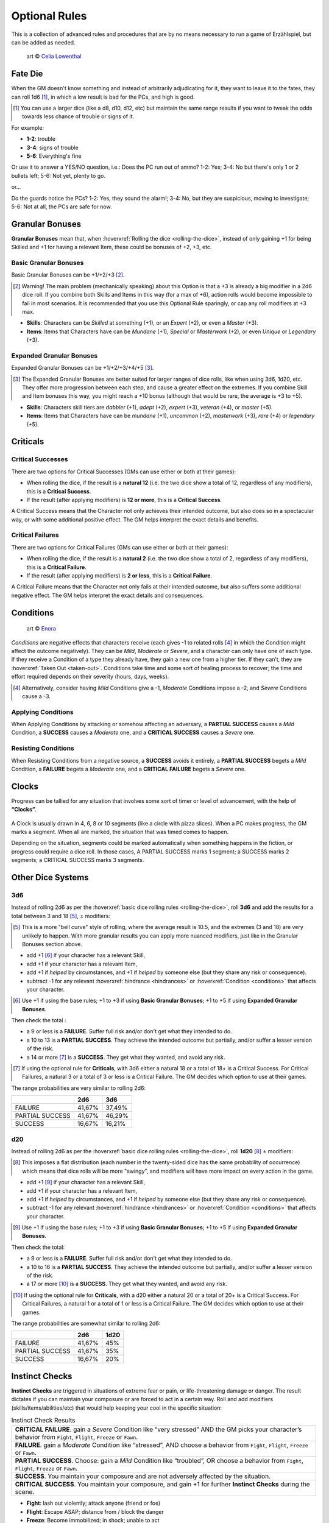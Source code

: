Optional Rules
==============

This is a collection of advanced rules and procedures that are by no means necessary to run a game of Erzählspiel, but can be added as needed.

.. figure:: ../_static/images/rpg-image-5.jpg

   art © `Celia Lowenthal <https://www.celialowenthal.com/>`_


.. _fate-die:

Fate Die 
--------

When the GM doesn't know something and instead of arbitrarily adjudicating for it, they want to leave it to the fates, they can roll 1d6 [#]_, in which a low result is bad for the PCs, and high is good.

.. [#] You can use a larger dice (like a d8, d10, d12, etc) but maintain the same range results if you want to tweak the odds towards less chance of trouble or signs of it.

For example:

- **1-2**: trouble
- **3-4**: signs of trouble
- **5-6**: Everything's fine

Or use it to answer a YES/NO question, i.e.: Does the PC run out of ammo? 1-2: Yes; 3-4: No but there's only 1 or 2 bullets left; 5-6: Not yet, plenty to go.

or...

Do the guards notice the PCs? 1-2: Yes, they sound the alarm!; 3-4: No, but they are suspicious, moving to investigate; 5-6: Not at all, the PCs are safe for now.

.. _granular-bonuses:

Granular Bonuses
----------------

**Granular Bonuses** mean that, when :hoverxref:`Rolling the dice <rolling-the-dice>`, instead of only gaining +1 for being Skilled and +1 for having a relevant Item, these could be bonuses of +2, +3, etc.

.. _basic-granular-bonuses:

Basic Granular Bonuses
~~~~~~~~~~~~~~~~~~~~~~

Basic Granular Bonuses can be +1/+2/+3 [#]_. 

.. [#] Warning! The main problem (mechanically speaking) about this Option is that a +3 is already a big modifier in a 2d6 dice roll. If you combine both Skills and Items in this way (for a max of +6), action rolls would become impossible to fail in most scenarios. It is recommended that you use this Optional Rule sparingly, or cap any roll modifiers at +3 max.

- **Skills**: Characters can be *Skilled* at something (+1), or an *Expert* (+2), or even a *Master* (+3).
- **Items**: Items that Characters have can be *Mundane* (+1), *Special* or *Masterwork* (+2), or even *Unique* or *Legendary* (+3).

.. _expanded-granular-bonuses:

Expanded Granular Bonuses
~~~~~~~~~~~~~~~~~~~~~~~~~

Expanded Granular Bonuses can be +1/+2/+3/+4/+5 [#]_. 

.. [#] The Expanded Granular Bonuses are better suited for larger ranges of dice rolls, like when using 3d6, 1d20, etc. They offer more progression between each step, and cause a greater effect on the extremes. If you combine Skill and Item bonuses this way, you might reach a +10 bonus (although that would be rare, the average is +3 to +5).

- **Skills**: Characters skill tiers are *dabbler* (+1), *adept* (+2), *expert* (+3), *veteran* (+4), or *master* (+5).
- **Items**: Items that Characters have can be *mundane* (+1), *uncommon* (+2), *masterwork* (+3), *rare* (+4) or *legendary* (+5).



.. _criticals:

Criticals
---------

Critical Successes
~~~~~~~~~~~~~~~~~~

There are two options for Critical Successes (GMs can use either or both at their games):

- When rolling the dice, if the result is a **natural 12** (i.e. the two dice show a total of 12, regardless of any modifiers), this is a **Critical Success**.
- If the result (after applying modifiers) is **12 or more**, this is a **Critical Success**.

A Critical Success means that the Character not only achieves their intended outcome, but also does so in a spectacular way, or with some additional positive effect. The GM helps interpret the exact details and benefits.

Critical Failures
~~~~~~~~~~~~~~~~~

There are two options for Critical Failures (GMs can use either or both at their games):

- When rolling the dice, if the result is a **natural 2** (i.e. the two dice show a total of 2, regardless of any modifiers), this is a **Critical Failure**.
- If the result (after applying modifiers) is **2 or less**, this is a **Critical Failure**.

A Critical Failure means that the Character not only fails at their intended outcome, but also suffers some additional negative effect. The GM helps interpret the exact details and consequences.

.. _conditions:

Conditions
----------

.. figure:: ../_static/images/rpg-image-9.jpg

   art © `Enora <https://www.artstation.com/artwork/8BgvG/>`_

*Conditions* are negative effects that characters receive (each gives -1 to related rolls [#]_ in which the Condition might affect the outcome negatively). They can be *Mild*, *Moderate* or *Severe*, and a character can only have one of each type. If they receive a Condition of a type they already have, they gain a new one from a higher tier. If they can’t, they are :hoverxref:`Taken Out <taken-out>`. Conditions take time and some sort of healing process to recover; the time and effort required depends on their severity (hours, days, weeks).

.. [#] Alternatively, consider having *Mild* Conditions give a -1, *Moderate* Conditions impose a -2, and *Severe* Conditions cause a -3.

Applying Conditions
~~~~~~~~~~~~~~~~~~~

When Applying Conditions by attacking or somehow affecting an adversary, a **PARTIAL SUCCESS** causes a *Mild* Condition, a **SUCCESS** causes a *Moderate* one, and a **CRITICAL SUCCESS** causes a *Severe* one.

Resisting Conditions
~~~~~~~~~~~~~~~~~~~~

When Resisting Conditions from a negative source, a **SUCCESS** avoids it entirely, a **PARTIAL SUCCESS** begets a *Mild* Condition, a **FAILURE** begets a *Moderate* one, and a **CRITICAL FAILURE** begets a *Severe* one.

.. _clocks:

Clocks
------

Progress can be tallied for any situation that involves some sort of timer or level of advancement, with the help of **“Clocks”**. 

.. figure:: ../_static/images/rpg-image-8.png

A Clock is usually drawn in 4, 6, 8 or 10 segments (like a circle with pizza slices). When a PC makes progress, the GM marks a segment. When all are marked, the situation that was timed comes to happen. 

Depending on the situation, segments could be marked automatically when something happens in the fiction, or progress could require a dice roll. In those cases, A PARTIAL SUCCESS marks 1 segment; a SUCCESS marks 2 segments; a CRITICAL SUCCESS marks 3 segments.

Other Dice Systems
------------------

.. _3d6:

3d6
~~~

Instead of rolling 2d6 as per the :hoverxref:`basic dice rolling rules <rolling-the-dice>`, roll **3d6** and add the results for a total between 3 and 18 [#]_, ± modifiers:

.. [#] This is a more "bell curve" style of rolling, where the average result is 10.5, and the extremes (3 and 18) are very unlikely to happen. With more granular results you can apply more nuanced modifiers, just like in the Granular Bonuses section above.

- add +1 [#]_ if your character has a relevant Skill,
- add +1 if your character has a relevant Item, 
- add +1 if *helped* by circumstances, and +1 if *helped* by someone else (but they share any risk or consequence).
- subtract -1 for any relevant :hoverxref:`hindrance <hindrances>` or :hoverxref:`Condition <conditions>` that affects your character.

.. [#] Use +1 if using the base rules; +1 to +3 if using **Basic Granular Bonuses**; +1 to +5 if using **Expanded Granular Bonuses**.

Then check the total :

- a 9 or less is a **FAILURE**. Suffer full risk and/or don't get what they intended to do.
- a 10 to 13 is a **PARTIAL SUCCESS**. They achieve the intended outcome but partially, and/or suffer a lesser version of the risk.
- a 14 or more [#]_ is a **SUCCESS**. They get what they wanted, and avoid any risk.

.. [#] If using the optional rule for **Criticals**, with 3d6 either a natural 18 or a total of 18+ is a Critical Success. For Critical Failures, a natural 3 or a total of 3 or less is a Critical Failure. The GM decides which option to use at their games.

The range probabilities are very similar to rolling 2d6:

+-----------------+--------+--------+
|                 |  2d6   |  3d6   |
+=================+========+========+
|     FAILURE     | 41,67% | 37,49% |
+-----------------+--------+--------+
| PARTIAL SUCCESS | 41,67% | 46,29% |
+-----------------+--------+--------+
|     SUCCESS     | 16,67% | 16,21% |
+-----------------+--------+--------+


.. _d20:

d20
~~~

Instead of rolling 2d6 as per the :hoverxref:`basic dice rolling rules <rolling-the-dice>`, roll **1d20** [#]_ ± modifiers:

.. [#] This imposes a flat distribution (each number in the twenty-sided dice has the same probability of occurrence) which means that dice rolls will be more "swingy", and modifiers will have more impact on every action in the game.

- add +1 [#]_ if your character has a relevant Skill,
- add +1 if your character has a relevant Item, 
- add +1 if *helped* by circumstances, and +1 if *helped* by someone else (but they share any risk or consequence).
- subtract -1 for any relevant :hoverxref:`hindrance <hindrances>` or :hoverxref:`Condition <conditions>` that affects your character.

.. [#] Use +1 if using the base rules; +1 to +3 if using **Basic Granular Bonuses**; +1 to +5 if using **Expanded Granular Bonuses**.

Then check the total:

- a 9 or less is a **FAILURE**. Suffer full risk and/or don't get what they intended to do.
- a 10 to 16 is a **PARTIAL SUCCESS**. They achieve the intended outcome but partially, and/or suffer a lesser version of the risk.
- a 17 or more [#]_ is a **SUCCESS**. They get what they wanted, and avoid any risk.

.. [#] If using the optional rule for **Criticals**, with a d20 either a natural 20 or a total of 20+ is a Critical Success. For Critical Failures, a natural 1 or a total of 1 or less is a Critical Failure. The GM decides which option to use at their games.

The range probabilities are somewhat similar to rolling 2d6:

+-----------------+--------+--------+
|                 |  2d6   |  1d20  |
+=================+========+========+
|     FAILURE     | 41,67% |  45%   |
+-----------------+--------+--------+
| PARTIAL SUCCESS | 41,67% |  35%   |
+-----------------+--------+--------+
|     SUCCESS     | 16,67% |  20%   |
+-----------------+--------+--------+

.. _instinct-checks:

Instinct Checks
---------------

**Instinct Checks** are triggered in situations of extreme fear or pain, or life-threatening damage or danger. The result dictates if you can maintain your composure or are forced to act in a certain way. Roll and add modifiers (skills/items/abilities/etc) that would help keeping your cool in the specific situation:

.. csv-table:: Instinct Check Results

   "**CRITICAL FAILURE**. gain a *Severe* Condition like “very stressed” AND the GM picks your character’s behavior from  ``Fight``, ``Flight``, ``Freeze`` or ``Fawn``."
   "**FAILURE**. gain a *Moderate* Condition like “stressed”, AND choose a behavior from ``Fight``, ``Flight``, ``Freeze`` or ``Fawn``."
   "**PARTIAL SUCCESS**. Choose: gain a *Mild* Condition like “troubled”, OR choose a behavior from ``Fight``, ``Flight``, ``Freeze`` or ``Fawn``."
   "**SUCCESS**. You maintain your composure and are not adversely affected by the situation."
   "**CRITICAL SUCCESS**. You maintain your composure, and gain +1 for further **Instinct Checks** during the scene."


- **Fight**: lash out violently; attack anyone (friend or foe)
- **Flight**: Escape ASAP; distance from / block the danger
- **Freeze**: Become immobilized; in shock; unable to act
- **Fawn**: Surrender; yield; submit to (or ally with) the enemy


Magic Systems
-------------

Todo

